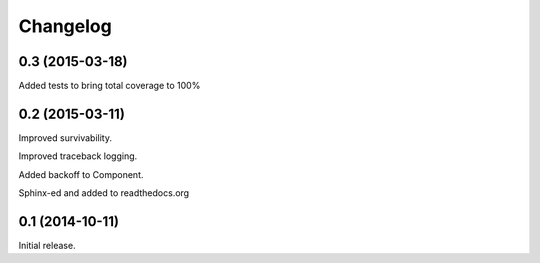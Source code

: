 .. _changelog:

Changelog
=========

0.3 (2015-03-18)
------------------

Added tests to bring total coverage to 100%

0.2 (2015-03-11)
------------------

Improved survivability.

Improved traceback logging.

Added backoff to Component.

Sphinx-ed and added to readthedocs.org


0.1 (2014-10-11)
------------------

Initial release.